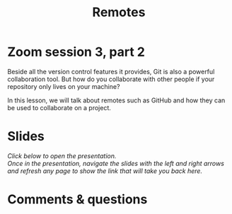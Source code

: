 #+title: Remotes
#+description: Zoom
#+colordes: #e86e0a
#+slug: 10_git_remotes
#+weight: 10

#+OPTIONS: toc:nil

* Zoom session 3, part 2

Beside all the version control features it provides, Git is also a powerful collaboration tool. But how do you collaborate with other people if your repository only lives on your machine?

In this lesson, we will talk about remotes such as GitHub and how they can be used to collaborate on a project.

* Slides

/Click below to open the presentation.\\
Once in the presentation, navigate the slides with the left and right arrows and refresh any page to show the link that will take you back here./

#+BEGIN_export html
<a href="https://westgrid-slides.netlify.app/git_remotes/#/"><p align="center"><img src="/img/git/git_remotes_slides2.png" title="" width="100%" style="border-style: solid; border-width: 1.5px 1.5px 0 2px; border-color: black"/></p></a>
#+END_export

* Comments & questions
